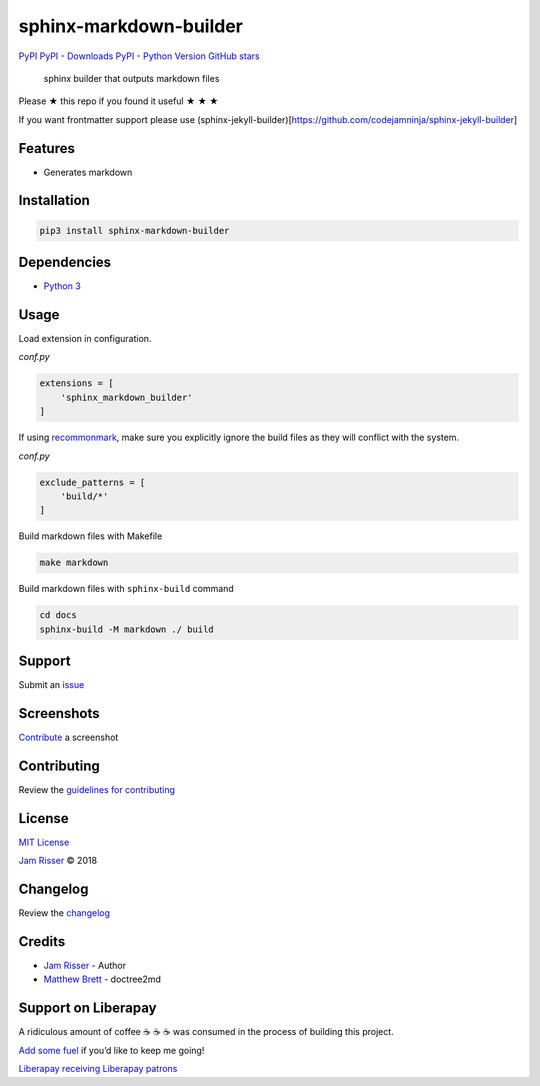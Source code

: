 sphinx-markdown-builder
=======================

`PyPI <https://pypi.org/project/sphinx-markdown-builder>`__ `PyPI -
Downloads <https://pypi.org/project/sphinx-markdown-builder>`__ `PyPI -
Python Version <https://pypi.org/project/sphinx-markdown-builder>`__
`GitHub
stars <https://github.com/codejamninja/sphinx-markdown-builder>`__

   sphinx builder that outputs markdown files

Please ★ this repo if you found it useful ★ ★ ★

If you want frontmatter support please use
(sphinx-jekyll-builder)[https://github.com/codejamninja/sphinx-jekyll-builder]

Features
--------

-  Generates markdown

Installation
------------

.. code:: sh

   pip3 install sphinx-markdown-builder

Dependencies
------------

-  `Python 3 <https://www.python.org>`__

Usage
-----

Load extension in configuration.

*conf.py*

.. code:: py

   extensions = [
       'sphinx_markdown_builder'
   ]

If using `recommonmark <https://github.com/rtfd/recommonmark>`__, make
sure you explicitly ignore the build files as they will conflict with
the system.

*conf.py*

.. code:: py

   exclude_patterns = [
       'build/*'
   ]

Build markdown files with Makefile

.. code:: sh

   make markdown

Build markdown files with ``sphinx-build`` command

.. code:: sh

   cd docs
   sphinx-build -M markdown ./ build

Support
-------

Submit an
`issue <https://github.com/codejamninja/sphinx-markdown-builder/issues/new>`__

Screenshots
-----------

`Contribute <https://github.com/codejamninja/sphinx-markdown-builder/blob/master/CONTRIBUTING.md>`__
a screenshot

Contributing
------------

Review the `guidelines for
contributing <https://github.com/codejamninja/sphinx-markdown-builder/blob/master/CONTRIBUTING.md>`__

License
-------

`MIT
License <https://github.com/codejamninja/sphinx-markdown-builder/blob/master/LICENSE>`__

`Jam Risser <https://codejam.ninja>`__ © 2018

Changelog
---------

Review the
`changelog <https://github.com/codejamninja/sphinx-markdown-builder/blob/master/CHANGELOG.md>`__

Credits
-------

-  `Jam Risser <https://codejam.ninja>`__ - Author
-  `Matthew
   Brett <https://github.com/matthew-brett/nb2plots/blob/master/nb2plots/doctree2md.py>`__
   - doctree2md

Support on Liberapay
--------------------

A ridiculous amount of coffee ☕ ☕ ☕ was consumed in the process of
building this project.

`Add some fuel <https://liberapay.com/codejamninja/donate>`__ if you’d
like to keep me going!

`Liberapay receiving <https://liberapay.com/codejamninja/donate>`__
`Liberapay patrons <https://liberapay.com/codejamninja/donate>`__

